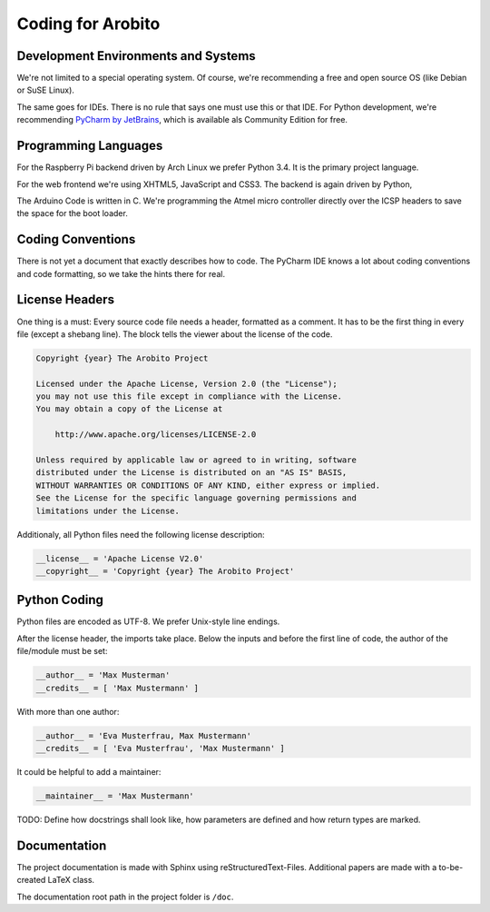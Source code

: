 .. Copyright 2014 The Arobito Project
   
   Licensed under the Apache License, Version 2.0 (the "License");
   you may not use this file except in compliance with the License.
   You may obtain a copy of the License at
   
       http://www.apache.org/licenses/LICENSE-2.0
   
   Unless required by applicable law or agreed to in writing, software
   distributed under the License is distributed on an "AS IS" BASIS,
   WITHOUT WARRANTIES OR CONDITIONS OF ANY KIND, either express or implied.
   See the License for the specific language governing permissions and
   limitations under the License.
   

Coding for Arobito
==================


Development Environments and Systems
------------------------------------

We're not limited to a special operating system. Of course, we're recommending a free and open source OS (like Debian or SuSE Linux).

The same goes for IDEs. There is no rule that says one must use this or that IDE. For Python development, we're recommending `PyCharm by JetBrains <http://www.jetbrains.com/pycharm/>`_, which is available als Community Edition for free.


Programming Languages
---------------------

For the Raspberry Pi backend driven by Arch Linux we prefer Python 3.4. It is the primary project language.

For the web frontend we're using XHTML5, JavaScript and CSS3. The backend is again driven by Python,

The Arduino Code is written in C. We're programming the Atmel micro controller directly over the ICSP headers to save the space for the boot loader.


Coding Conventions
------------------

There is not yet a document that exactly describes how to code. The PyCharm IDE knows a lot about coding conventions and code formatting, so we take the hints there for real.


License Headers
---------------

One thing is a must: Every source code file needs a header, formatted as a comment. It has to be the first thing in every file (except a shebang line). The block tells the viewer about the license of the code.

.. code:: text

   Copyright {year} The Arobito Project
   
   Licensed under the Apache License, Version 2.0 (the "License");
   you may not use this file except in compliance with the License.
   You may obtain a copy of the License at
   
       http://www.apache.org/licenses/LICENSE-2.0
   
   Unless required by applicable law or agreed to in writing, software
   distributed under the License is distributed on an "AS IS" BASIS,
   WITHOUT WARRANTIES OR CONDITIONS OF ANY KIND, either express or implied.
   See the License for the specific language governing permissions and
   limitations under the License.


Additionaly, all Python files need the following license description:

.. code:: python

   __license__ = 'Apache License V2.0'
   __copyright__ = 'Copyright {year} The Arobito Project'


Python Coding
-------------

Python files are encoded as UTF-8. We prefer Unix-style line endings.

After the license header, the imports take place. Below the inputs and before the first line of code, the author of the file/module must be set:

.. code:: python

   __author__ = 'Max Musterman'
   __credits__ = [ 'Max Mustermann' ]
   
With more than one author:

.. code:: python

   __author__ = 'Eva Musterfrau, Max Mustermann'
   __credits__ = [ 'Eva Musterfrau', 'Max Mustermann' ]
   
It could be helpful to add a maintainer:

.. code:: python

   __maintainer__ = 'Max Mustermann'


TODO: Define how docstrings shall look like, how parameters are defined and how return types are marked.


Documentation
-------------

The project documentation is made with Sphinx using reStructuredText-Files. Additional papers are made with a to-be-created LaTeX class.

The documentation root path in the project folder is ``/doc``.